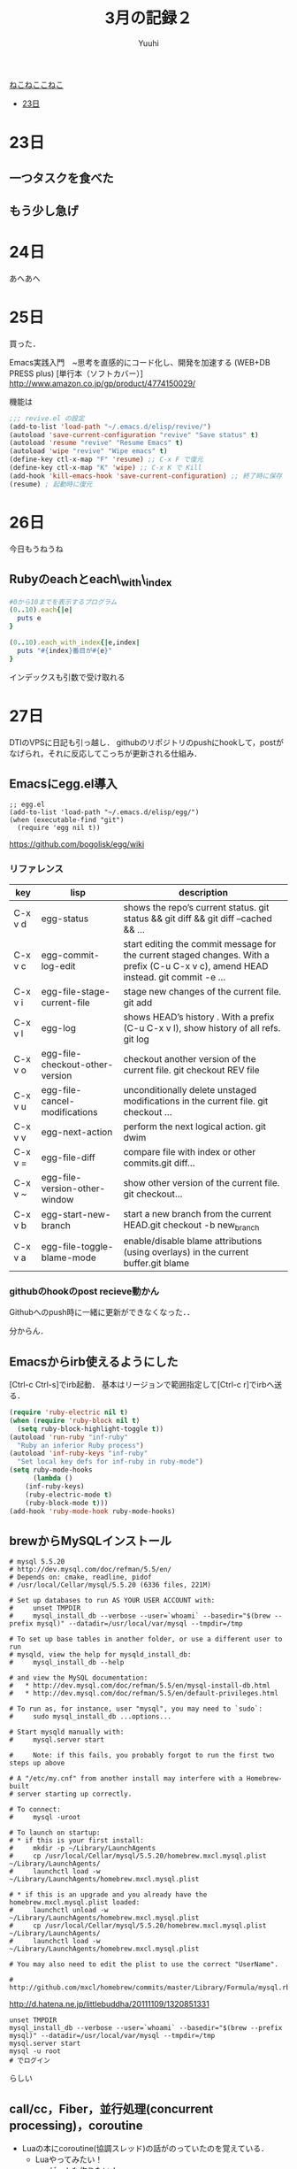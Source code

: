 #+AUTHOR: Yuuhi
#+TITLE: 3月の記録２
#+LANGUAGE: ja
#+HTML: <meta content='no-cache' http-equiv='Pragma' />
#+STYLE: <link rel="stylesheet" type="text/css" href="./bootstrap.min.css">
#+STYLE: <link rel="stylesheet" type="text/css" href="./org-mode.css">

#+begin_html
    <div class='navbar navbar-fixed-top'>
      <div class='navbar-inner'>
        <div class='container'>
          <a class='brand' href='/memo/index.html'>ねこねここねこ</a>
          <ul class='nav'>
            <li>
              <a href='#sec-1'>23日</a>
            </li>
          </ul>
        </div>
      </div>
    </div>
#+end_html

* 23日
# プログラマの数学の説明をJSで書きながら再読しようと思う．

** 一つタスクを食べた
** もう少し急げ

* 24日
あへあへ

* 25日
買った．

Emacs実践入門　~思考を直感的にコード化し、開発を加速する (WEB+DB PRESS plus) [単行本（ソフトカバー）]\\
http://www.amazon.co.jp/gp/product/4774150029/

機能は

#+begin_src emacs-lisp
;;; revive.el の設定
(add-to-list 'load-path "~/.emacs.d/elisp/revive/")
(autoload 'save-current-configuration "revive" "Save status" t)
(autoload 'resume "revive" "Resume Emacs" t)
(autoload 'wipe "revive" "Wipe emacs" t)
(define-key ctl-x-map "F" 'resume) ;; C-x F で復元
(define-key ctl-x-map "K" 'wipe) ;; C-x K で Kill
(add-hook 'kill-emacs-hook 'save-current-configuration) ;; 終了時に保存
(resume) ; 起動時に復元
#+end_src

* 26日
今日もうねうね

** Rubyのeachとeach\_with\_index
#+begin_src ruby
#0から10までを表示するプログラム
(0..10).each{|e|
  puts e
}

(0..10).each_with_index{|e,index|
  puts "#{index}番目が#{e}"
}
#+end_src
インデックスも引数で受け取れる

* 27日
DTIのVPSに日記も引っ越し．
githubのリポジトリのpushにhookして，postがなげられ，それに反応してこっちが更新される仕組み．

** Emacsにegg.el導入
#+begin_src emacs_lisp
;; egg.el
(add-to-list 'load-path "~/.emacs.d/elisp/egg/")
(when (executable-find "git")
  (require 'egg nil t))
#+end_src
https://github.com/bogolisk/egg/wiki
*** リファレンス

| key     | lisp                            | description                                                                                                                        |
|---------+---------------------------------+------------------------------------------------------------------------------------------------------------------------------------|
| C-x v d | egg-status                      | shows the repo’s current status. git status && git diff && git diff --cached && ...                                               |
| C-x v c | egg-commit-log-edit             | start editing the commit message for the current staged changes. With a prefix (C-u C-x v c), amend HEAD instead. git commit -e … |
| C-x v i | egg-file-stage-current-file     | stage new changes of the current file. git add                                                                                     |
| C-x v l | egg-log                         | shows HEAD’s history . With a prefix (C-u C-x v l), show history of all refs.  git log                                            |
| C-x v o | egg-file-checkout-other-version | checkout another version of the current file. git checkout REV file                                                                |
| C-x v u | egg-file-cancel-modifications   | unconditionally delete unstaged modifications in the current file. git checkout …                                                 |
| C-x v v | egg-next-action                 | perform the next logical action. git dwim                                                                                          |
| C-x v = | egg-file-diff                   | compare file with index or other commits.git diff…                                                                                |
| C-x v ~ | egg-file-version-other-window   | show other version of the current file. git checkout…                                                                             |
| C-x v b | egg-start-new-branch            | start a new branch from the current HEAD.git checkout -b new_branch                                                                |
| C-x v a | egg-file-toggle-blame-mode      | enable/disable blame attributions (using overlays) in the current buffer.git blame                                                 |

*** githubのhookのpost recieve動かん
Githubへのpush時に一緒に更新ができなくなった．．

分からん．



** Emacsからirb使えるようにした
[Ctrl-c Ctrl-s]でirb起動．
基本はリージョンで範囲指定して[Ctrl-c r]でirbへ送る．
#+begin_src lisp
(require 'ruby-electric nil t)
(when (require 'ruby-block nil t)
  (setq ruby-block-highlight-toggle t))
(autoload 'run-ruby "inf-ruby"
  "Ruby an inferior Ruby process")
(autoload 'inf-ruby-keys "inf-ruby"
  "Set local key defs for inf-ruby in ruby-mode")
(setq ruby-mode-hooks
      (lambda ()
	(inf-ruby-keys)
	(ruby-electric-mode t)
	(ruby-block-mode t)))
(add-hook 'ruby-mode-hook ruby-mode-hooks)
#+end_src


** brewからMySQLインストール
#+begin_example
# mysql 5.5.20
# http://dev.mysql.com/doc/refman/5.5/en/
# Depends on: cmake, readline, pidof
# /usr/local/Cellar/mysql/5.5.20 (6336 files, 221M)

# Set up databases to run AS YOUR USER ACCOUNT with:
#     unset TMPDIR
#     mysql_install_db --verbose --user=`whoami` --basedir="$(brew --prefix mysql)" --datadir=/usr/local/var/mysql --tmpdir=/tmp

# To set up base tables in another folder, or use a different user to run
# mysqld, view the help for mysqld_install_db:
#     mysql_install_db --help

# and view the MySQL documentation:
#   * http://dev.mysql.com/doc/refman/5.5/en/mysql-install-db.html
#   * http://dev.mysql.com/doc/refman/5.5/en/default-privileges.html

# To run as, for instance, user "mysql", you may need to `sudo`:
#     sudo mysql_install_db ...options...

# Start mysqld manually with:
#     mysql.server start

#     Note: if this fails, you probably forgot to run the first two steps up above

# A "/etc/my.cnf" from another install may interfere with a Homebrew-built
# server starting up correctly.

# To connect:
#     mysql -uroot

# To launch on startup:
# * if this is your first install:
#     mkdir -p ~/Library/LaunchAgents
#     cp /usr/local/Cellar/mysql/5.5.20/homebrew.mxcl.mysql.plist ~/Library/LaunchAgents/
#     launchctl load -w ~/Library/LaunchAgents/homebrew.mxcl.mysql.plist

# * if this is an upgrade and you already have the homebrew.mxcl.mysql.plist loaded:
#     launchctl unload -w ~/Library/LaunchAgents/homebrew.mxcl.mysql.plist
#     cp /usr/local/Cellar/mysql/5.5.20/homebrew.mxcl.mysql.plist ~/Library/LaunchAgents/
#     launchctl load -w ~/Library/LaunchAgents/homebrew.mxcl.mysql.plist

# You may also need to edit the plist to use the correct "UserName".

# http://github.com/mxcl/homebrew/commits/master/Library/Formula/mysql.rb
#+end_example
http://d.hatena.ne.jp/littlebuddha/20111109/1320851331
#+begin_example
unset TMPDIR
mysql_install_db --verbose --user=`whoami` --basedir="$(brew --prefix mysql)" --datadir=/usr/local/var/mysql --tmpdir=/tmp
mysql.server start
mysql -u root
# でログイン
#+end_example
らしい

** call/cc，Fiber，並行処理(concurrent processing)，coroutine
- Luaの本にcoroutine(協調スレッド)の話がのっていたのを覚えている．
  - Luaやってみたい！
    - ゲームも作りたい！
#+begin_example
しあわせは歩いてこない．だから歩いて行くんだね．一日一歩，三日で三歩，三歩さがって，そして絶望して死ぬ
#+end_example

* 28日
熱っぽい

* 29日
** Bot修正
- 自分のリツイートに反応しないように
- yuuhi111からの命令を日本語に
  - おねがい.*(yuuhi111)を(そこそこ|すごい|すっごい)ふぁぼって？

** beamerの設定がよく分からん
2->5でなんかおかしくなる．

** 今日中にStreamのことを調べる
http://www.geocities.jp/m_hiroi/func/abcscm23.html

#+begin_src scheme
; 遅延ストリームの生成
(define-syntax stream-cons
  (syntax-rules ()
    ((_ a b) (cons a (delay b)))))

; 要素を取り出す
(define (stream-car s) (car s))

; 次の要素を取り出す
(define (stream-cdr s) (force (cdr s)))

; ストリームの終端
(define nil '())
(define empty? null?)
#+end_src

** MySQLのインストール
mysql_install_db


#+begin_example
/usr/bin/mysql -u root mysql

#+end_example
- 大学入 13:00
- 大学出 16:00

* 30日
みうみうみうみうみうみうみうみうみうみう

* 31日
** ドラクリオットとは
えろげ．みうがかわいい．みうみう
http://yuzu-soft.com/

** 帰省
東京 09:40～13:04 岡山，ＪＲ新幹線のぞみ159号



